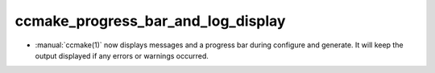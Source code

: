 ccmake_progress_bar_and_log_display
-----------------------------------

* :manual:`ccmake(1)` now displays messages and a progress bar during
  configure and generate.  It will keep the output displayed if any
  errors or warnings occurred.
